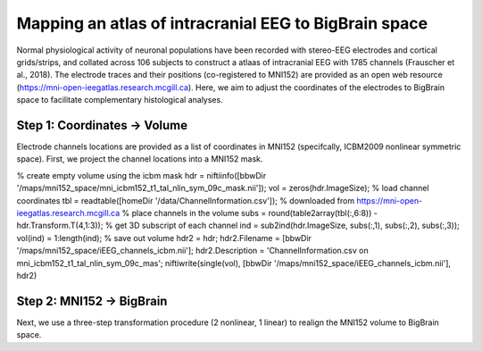 Mapping an atlas of intracranial EEG to BigBrain space
======================================================

Normal physiological activity of neuronal populations have been recorded with stereo-EEG electrodes and cortical grids/strips, and collated across 106 subjects to construct a atlaas of intracranial EEG with 1785 channels (Frauscher et al., 2018). The electrode traces and their positions (co-registered to MNI152) are provided as an open web resource (https://mni-open-ieegatlas.research.mcgill.ca). Here, we aim to adjust the coordinates of the electrodes to BigBrain space to facilitate complementary histological analyses.

.. image:: https://github.com/OualidBenkarim/BigBrainWarp/blob/master/images/frauscher.2018.PNG

Step 1: Coordinates -> Volume
*******************************
Electrode channels locations are provided as a list of coordinates in MNI152 (specifcally, ICBM2009 nonlinear symmetric space). First, we project the channel locations into a MNI152 mask.

.. code-block:: matlab

% create empty volume using the icbm mask
hdr = niftiinfo([bbwDir '/maps/mni152_space/mni_icbm152_t1_tal_nlin_sym_09c_mask.nii']);
vol = zeros(hdr.ImageSize);
% load channel coordinates
tbl = readtable([homeDir '/data/ChannelInformation.csv']);  % downloaded from https://mni-open-ieegatlas.research.mcgill.ca 
% place channels in the volume
subs = round(table2array(tbl(:,6:8)) - hdr.Transform.T(4,1:3)); % get 3D subscript of each channel
ind = sub2ind(hdr.ImageSize, subs(:,1), subs(:,2), subs(:,3));
vol(ind) = 1:length(ind);
% save out volume
hdr2 = hdr;
hdr2.Filename = [bbwDir '/maps/mni152_space/iEEG_channels_icbm.nii'];
hdr2.Description = 'ChannelInformation.csv on mni_icbm152_t1_tal_nlin_sym_09c_mas';
niftiwrite(single(vol), [bbwDir '/maps/mni152_space/iEEG_channels_icbm.nii'], hdr2)


Step 2: MNI152 -> BigBrain 
*******************************

Next, we use a three-step transformation procedure (2 nonlinear, 1 linear) to realign the MNI152 volume to BigBrain space.

